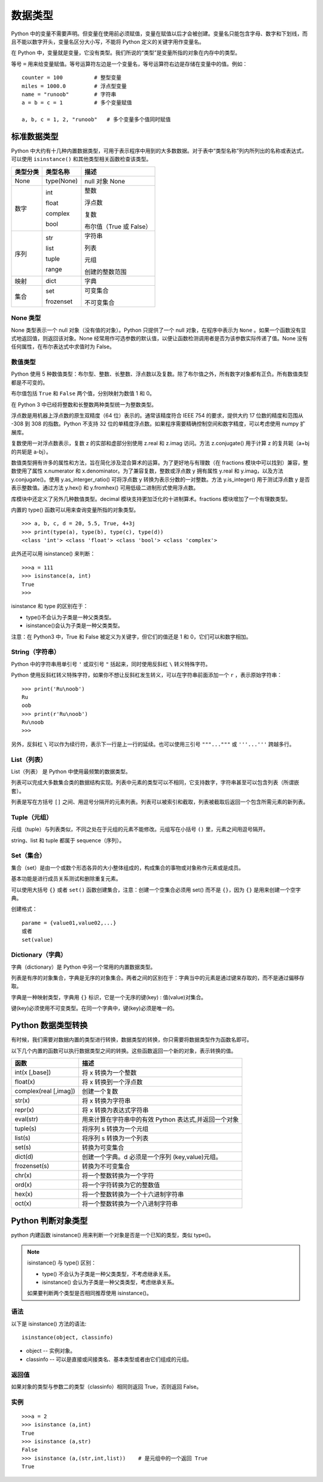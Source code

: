 数据类型
#######################

Python 中的变量不需要声明。但变量在使用前必须赋值，变量在赋值以后才会被创建。变量名只能包含字母、数字和下划线，而且不能以数字开头，变量名区分大小写，不能将 Python 定义的关键字用作变量名。

在 Python 中，变量就是变量，它没有类型。我们所说的“类型”是变量所指的对象在内存中的类型。

等号 ``=`` 用来给变量赋值。等号运算符左边是一个变量名，等号运算符右边是存储在变量中的值。例如：

.. highlight:: none

::

    counter = 100          # 整型变量
    miles = 1000.0         # 浮点型变量
    name = "runoob"        # 字符串
    a = b = c = 1          # 多个变量赋值

    a, b, c = 1, 2, "runoob"   # 多个变量多个值同时赋值

标准数据类型
***********************

Python 中大约有十几种内置数据类型，可用于表示程序中用到的大多数数据。对于表中“类型名称”列内所列出的名称或表达式，可以使用 ``isinstance()`` 和其他类型相关函数检查该类型。

========  =============   ========================
类型分类    类型名称          描述
========  =============   ========================
None       type(None) 	    null 对象 None

数字        int              整数

            float            浮点数

            complex          复数

            bool             布尔值（True 或 False）

序列        str             字符串

            list            列表

            tuple           元组
            
            range           创建的整数范围

映射        dict            字典

集合       set             可变集合

           frozenset       不可变集合
========  =============   ========================

None 类型
=======================

None 类型表示一个 null 对象（没有值的对象）。Python 只提供了一个 null 对象，在程序中表示为 ``None`` 。如果一个函数没有显式地返回值，则返回该对象。None 经常用作可选参数的默认值，以便让函数检测调用者是否为该参数实际传递了值。None 没有任何属性，在布尔表达式中求值时为 False。


数值类型
=======================

Python 使用 5 种数值类型：布尔型、整数、长整数、浮点数以及复数。除了布尔值之外，所有数字对象都有正负。所有数值类型都是不可变的。

布尔值包括 ``True`` 和 ``False`` 两个值，分别映射为数值 1 和 0。

在 Python 3 中已经将整数和长整数两种类型统一为整数类型。

浮点数是用机器上浮点数的原生双精度（64 位）表示的。通常该精度符合 IEEE 754 的要求，提供大约 17 位数的精度和范围从 -308 到 308 的指数。Python 不支持 32 位的单精度浮点数。如果程序需要精确控制空间和数字精度，可以考虑使用 numpy 扩展库。

复数使用一对浮点数表示，复数 z 的实部和虚部分别使用 z.real 和 z.imag 访问。方法 z.conjugate() 用于计算 z 的复共轭（a+bj 的共轭是 a-bj）。

数值类型拥有许多的属性和方法，旨在简化涉及混合算术的运算。为了更好地与有理数（在 fractions 模块中可以找到）兼容，整数使用了属性 x.numerator 和 x.denominator。为了兼容复数，整数或浮点数 y 拥有属性 y.real 和 y.imag，以及方法 y.conjugate()。使用 y.as_interger_ratio() 可将浮点数 y 转换为表示分数的一对整数。方法 y.is_integer() 用于测试浮点数 y 是否表示整数值。通过方法 y.hex() 和 y.fromhex() 可用低级二进制形式使用浮点数。

库模块中还定义了另外几种数值类型。decimal 模块支持更加泛化的十进制算术。fractions 模块增加了一个有理数类型。

内置的 type() 函数可以用来查询变量所指的对象类型。

::

    >>> a, b, c, d = 20, 5.5, True, 4+3j
    >>> print(type(a), type(b), type(c), type(d))
    <class 'int'> <class 'float'> <class 'bool'> <class 'complex'>

此外还可以用 isinstance() 来判断：

::

    >>>a = 111
    >>> isinstance(a, int)
    True
    >>>

isinstance 和 type 的区别在于：

* type()不会认为子类是一种父类类型。
* isinstance()会认为子类是一种父类类型。

注意：在 Python3 中，True 和 False 被定义为关键字，但它们的值还是 1 和 0，它们可以和数字相加。


String（字符串）
=================================

Python 中的字符串用单引号 ``'`` 或双引号 ``"`` 括起来，同时使用反斜杠 ``\`` 转义特殊字符。

Python 使用反斜杠转义特殊字符，如果你不想让反斜杠发生转义，可以在字符串前面添加一个 ``r`` ，表示原始字符串：

::

    >>> print('Ru\noob')
    Ru
    oob
    >>> print(r'Ru\noob')
    Ru\noob
    >>>

另外，反斜杠 ``\`` 可以作为续行符，表示下一行是上一行的延续。也可以使用三引号 ``"""..."""`` 或 ``'''...'''`` 跨越多行。


List（列表）
================================

List（列表） 是 Python 中使用最频繁的数据类型。

列表可以完成大多数集合类的数据结构实现。列表中元素的类型可以不相同，它支持数字，字符串甚至可以包含列表（所谓嵌套）。

列表是写在方括号 ``[]`` 之间、用逗号分隔开的元素列表。列表可以被索引和截取，列表被截取后返回一个包含所需元素的新列表。


Tuple（元组）
===============================

元组（tuple）与列表类似，不同之处在于元组的元素不能修改。元组写在小括号 ``()`` 里，元素之间用逗号隔开。


string、list 和 tuple 都属于 sequence（序列）。


Set（集合）
=================================

集合（set）是由一个或数个形态各异的大小整体组成的，构成集合的事物或对象称作元素或是成员。

基本功能是进行成员关系测试和删除重复元素。

可以使用大括号 ``{}`` 或者 ``set()`` 函数创建集合，注意：创建一个空集合必须用 set() 而不是 ``{}``，因为 ``{}`` 是用来创建一个空字典。

创建格式：

::

    parame = {value01,value02,...}
    或者
    set(value)

Dictionary（字典）
====================================

字典（dictionary）是 Python 中另一个常用的内置数据类型。

列表是有序的对象集合，字典是无序的对象集合。两者之间的区别在于：字典当中的元素是通过键来存取的，而不是通过偏移存取。

字典是一种映射类型，字典用 ``{}`` 标识，它是一个无序的键(key) : 值(value)对集合。

键(key)必须使用不可变类型。在同一个字典中，键(key)必须是唯一的。


Python 数据类型转换
*********************************

有时候，我们需要对数据内置的类型进行转换，数据类型的转换，你只需要将数据类型作为函数名即可。

以下几个内置的函数可以执行数据类型之间的转换。这些函数返回一个新的对象，表示转换的值。

=======================   ==============
函数                         描述
=======================   ==============
int(x [,base])               将 x 转换为一个整数
float(x)                     将 x 转换到一个浮点数
complex(real [,imag])        创建一个复数
str(x)                       将 x 转换为字符串
repr(x)                      将 x 转换为表达式字符串
eval(str)                    用来计算在字符串中的有效 Python 表达式,并返回一个对象
tuple(s)                     将序列 s 转换为一个元组
list(s)                      将序列 s 转换为一个列表
set(s)                       转换为可变集合
dict(d)                      创建一个字典。d 必须是一个序列 (key,value)元组。
frozenset(s)                 转换为不可变集合
chr(x)                       将一个整数转换为一个字符
ord(x)                       将一个字符转换为它的整数值
hex(x)                       将一个整数转换为一个十六进制字符串
oct(x)                       将一个整数转换为一个八进制字符串
=======================   ==============


Python 判断对象类型
*********************************

python 内建函数 isinstance() 用来判断一个对象是否是一个已知的类型，类似 type()。

.. note::

    isinstance() 与 type() 区别：

    * type() 不会认为子类是一种父类类型，不考虑继承关系。

    * isinstance() 会认为子类是一种父类类型，考虑继承关系。

    如果要判断两个类型是否相同推荐使用 isinstance()。

语法
====================================

以下是 isinstance() 方法的语法:

::

    isinstance(object, classinfo)

* object -- 实例对象。
* classinfo -- 可以是直接或间接类名、基本类型或者由它们组成的元组。

返回值
====================================

如果对象的类型与参数二的类型（classinfo）相同则返回 True，否则返回 False。

实例
====================================

::

    >>>a = 2
    >>> isinstance (a,int)
    True
    >>> isinstance (a,str)
    False
    >>> isinstance (a,(str,int,list))    # 是元组中的一个返回 True
    True

